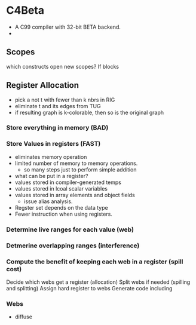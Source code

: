 
* C4Beta
- A C99 compiler with 32-bit BETA backend.
-  
** Scopes
which constructs open new scopes? If blocks

** Register Allocation
- pick a not t with fewer than k nbrs in RIG
- eliminate t and its edges from TUG
- if resulting graph is k-colorable, then so is the original graph
  
*** Store everything in memory (BAD)
*** Store Values in registers (FAST)
- eliminates memory operation
- limited number of memory to memory operations.
  - so many steps just to perform simple addition
- what can be put in a register?
- values stored in compiler-generated temps
- values stored in lcoal scalar variables
- values stored in array elements and object fields
  - issue alias analysis.
- Regster set depends on the data type
- Fewer instruction when using registers.
*** Determine live ranges for each value (web)
*** Detmerine overlapping ranges (interference)
*** Compute the benefit of keeping each web in a register (spill cost)
Decide which webs get a register (allocation)
Split webs if needed (spilling and splitting)
Assign hard register to webs
Generate code including 

*** Webs
- diffuse

